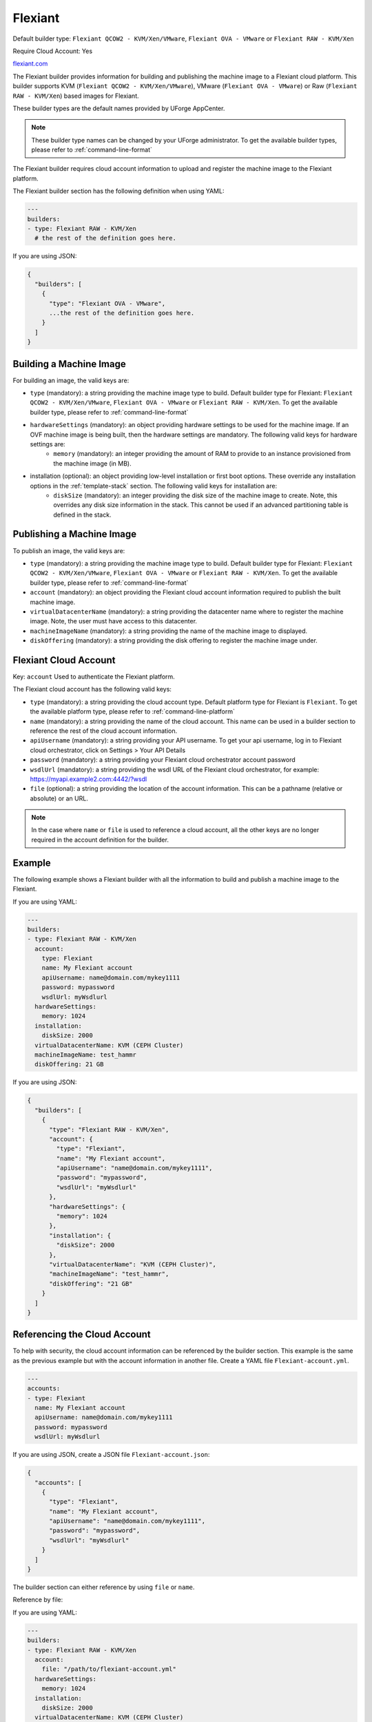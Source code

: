 .. Copyright (c) 2007-2016 UShareSoft, All rights reserved

.. _builder-flexiant:

Flexiant
========

Default builder type: ``Flexiant QCOW2 - KVM/Xen/VMware``, ``Flexiant OVA - VMware`` or ``Flexiant RAW - KVM/Xen``

Require Cloud Account: Yes

`flexiant.com <http://flexiant.com>`_

The Flexiant builder provides information for building and publishing the machine image to a Flexiant cloud platform. This builder supports KVM (``Flexiant QCOW2 - KVM/Xen/VMware``), VMware (``Flexiant OVA - VMware``) or Raw (``Flexiant RAW - KVM/Xen``) based images for Flexiant.

These builder types are the default names provided by UForge AppCenter.

.. note:: These builder type names can be changed by your UForge administrator. To get the available builder types, please refer to :ref:`command-line-format`

The Flexiant builder requires cloud account information to upload and register the machine image to the Flexiant platform.

The Flexiant builder section has the following definition when using YAML:

.. code-block:: yaml

  ---
  builders:
  - type: Flexiant RAW - KVM/Xen
    # the rest of the definition goes here.

If you are using JSON:

.. code-block:: javascript

	{
	  "builders": [
	    {
	      "type": "Flexiant OVA - VMware",
	      ...the rest of the definition goes here.
	    }
	  ]
	}

Building a Machine Image
------------------------

For building an image, the valid keys are:

* ``type`` (mandatory): a string providing the machine image type to build. Default builder type for Flexiant: ``Flexiant QCOW2 - KVM/Xen/VMware``, ``Flexiant OVA - VMware`` or ``Flexiant RAW - KVM/Xen``. To get the available builder type, please refer to :ref:`command-line-format`
* ``hardwareSettings`` (mandatory): an object providing hardware settings to be used for the machine image. If an OVF machine image is being built, then the hardware settings are mandatory. The following valid keys for hardware settings are:
	* ``memory`` (mandatory): an integer providing the amount of RAM to provide to an instance provisioned from the machine image (in MB).
* installation (optional): an object providing low-level installation or first boot options. These override any installation options in the :ref:`template-stack` section. The following valid keys for installation are:
	* ``diskSize`` (mandatory): an integer providing the disk size of the machine image to create. Note, this overrides any disk size information in the stack. This cannot be used if an advanced partitioning table is defined in the stack.

Publishing a Machine Image
--------------------------

To publish an image, the valid keys are:

* ``type`` (mandatory): a string providing the machine image type to build. Default builder type for Flexiant: ``Flexiant QCOW2 - KVM/Xen/VMware``, ``Flexiant OVA - VMware`` or ``Flexiant RAW - KVM/Xen``. To get the available builder type, please refer to :ref:`command-line-format`
* ``account`` (mandatory): an object providing the Flexiant cloud account information required to publish the built machine image.
* ``virtualDatacenterName`` (mandatory): a string providing the datacenter name where to register the machine image. Note, the user must have access to this datacenter.
* ``machineImageName`` (mandatory): a string providing the name of the machine image to displayed.
* ``diskOffering`` (mandatory): a string providing the disk offering to register the machine image under.

Flexiant Cloud Account
----------------------

Key: ``account``
Used to authenticate the Flexiant platform.

The Flexiant cloud account has the following valid keys:

* ``type`` (mandatory): a string providing the cloud account type. Default platform type for Flexiant is ``Flexiant``. To get the available platform type, please refer to :ref:`command-line-platform`
* ``name`` (mandatory): a string providing the name of the cloud account. This name can be used in a builder section to reference the rest of the cloud account information.
* ``apiUsername`` (mandatory): a string providing your API username. To get your api username, log in to Flexiant cloud orchestrator, click on Settings > Your API Details
* ``password`` (mandatory): a string providing your Flexiant cloud orchestrator account password
* ``wsdlUrl`` (mandatory): a string providing the wsdl URL of the Flexiant cloud orchestrator, for example: https://myapi.example2.com:4442/?wsdl
* ``file`` (optional): a string providing the location of the account information. This can be a pathname (relative or absolute) or an URL.

.. note:: In the case where ``name`` or ``file`` is used to reference a cloud account, all the other keys are no longer required in the account definition for the builder.

Example
-------

The following example shows a Flexiant builder with all the information to build and publish a machine image to the Flexiant.

If you are using YAML:

.. code-block:: yaml

  ---
  builders:
  - type: Flexiant RAW - KVM/Xen
    account:
      type: Flexiant
      name: My Flexiant account
      apiUsername: name@domain.com/mykey1111
      password: mypassword
      wsdlUrl: myWsdlurl
    hardwareSettings:
      memory: 1024
    installation:
      diskSize: 2000
    virtualDatacenterName: KVM (CEPH Cluster)
    machineImageName: test_hammr
    diskOffering: 21 GB

If you are using JSON:

.. code-block:: json

  {
    "builders": [
      {
        "type": "Flexiant RAW - KVM/Xen",
        "account": {
          "type": "Flexiant",
          "name": "My Flexiant account",
          "apiUsername": "name@domain.com/mykey1111",
          "password": "mypassword",
          "wsdlUrl": "myWsdlurl"
        },
        "hardwareSettings": {
          "memory": 1024
        },
        "installation": {
          "diskSize": 2000
        },
        "virtualDatacenterName": "KVM (CEPH Cluster)",
        "machineImageName": "test_hammr",
        "diskOffering": "21 GB"
      }
    ]
  }

Referencing the Cloud Account
-----------------------------

To help with security, the cloud account information can be referenced by the builder section. This example is the same as the previous example but with the account information in another file. Create a YAML file ``Flexiant-account.yml``.

.. code-block:: yaml

  ---
  accounts:
  - type: Flexiant
    name: My Flexiant account
    apiUsername: name@domain.com/mykey1111
    password: mypassword
    wsdlUrl: myWsdlurl


If you are using JSON, create a JSON file ``Flexiant-account.json``:

.. code-block:: json

  {
    "accounts": [
      {
        "type": "Flexiant",
        "name": "My Flexiant account",
        "apiUsername": "name@domain.com/mykey1111",
        "password": "mypassword",
        "wsdlUrl": "myWsdlurl"
      }
    ]
  }

The builder section can either reference by using ``file`` or ``name``.

Reference by file:

If you are using YAML:

.. code-block:: yaml

  ---
  builders:
  - type: Flexiant RAW - KVM/Xen
    account:
      file: "/path/to/flexiant-account.yml"
    hardwareSettings:
      memory: 1024
    installation:
      diskSize: 2000
    virtualDatacenterName: KVM (CEPH Cluster)
    machineImageName: test_hammr
    diskOffering: 21 GB

If you are using JSON:

.. code-block:: json

    {
      "builders": [
        {
          "type": "Flexiant RAW - KVM/Xen",
          "account": {
            "file": "/path/to/flexiant-account.json"
              },
          "hardwareSettings": {
            "memory": 1024
          },
          "installation": {
            "diskSize": 2000
          },
          "virtualDatacenterName": "KVM (CEPH Cluster)",
          "machineImageName": "test_hammr",
          "diskOffering": "21 GB"
        }
      ]
    }

Reference by name, note the cloud account must already be created by using ``account create``.

If you are using YAML:

.. code-block:: yaml

  ---
  builders:
  - type: Flexiant RAW - KVM/Xen
    account:
      name: My Flexiant Account
    hardwareSettings:
      memory: 1024
    installation:
      diskSize: 2000
    virtualDatacenterName: KVM (CEPH Cluster)
    machineImageName: test_hammr
    diskOffering: 21 GB

If you are using JSON:

.. code-block:: json

    {
      "builders": [
        {
          "type": "Flexiant RAW - KVM/Xen",
          "account": {
            "name": "My Flexiant Account"
              },
          "hardwareSettings": {
            "memory": 1024
          },
          "installation": {
            "diskSize": 2000
          },
          "virtualDatacenterName": "KVM (CEPH Cluster)",
          "machineImageName": "test_hammr",
          "diskOffering": "21 GB"
        }
      ]
    }